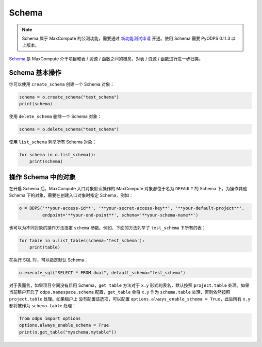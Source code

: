 .. _schema:

Schema
=======

.. note::

    Schema 属于 MaxCompute 的公测功能，需要通过 `新功能测试申请 <https://help.aliyun.com/document_detail/128366.htm>`_
    开通。使用 Schema 需要 PyODPS 0.11.3 以上版本。

`Schema <https://help.aliyun.com/document_detail/437084.html>`_ 是 MaxCompute
介于项目和表 / 资源 / 函数之间的概念，对表 / 资源 / 函数进行进一步归类。

Schema 基本操作
----------------
你可以使用 ``create_schema`` 创建一个 Schema 对象：

.. code-block:: python

    schema = o.create_schema("test_schema")
    print(schema)

使用 ``delete_schema`` 删除一个 Schema 对象：

.. code-block:: python

    schema = o.delete_schema("test_schema")

使用 ``list_schema`` 列举所有 Schema 对象：

.. code-block:: python

    for schema in o.list_schema():
        print(schema)

操作 Schema 中的对象
-------------------
在开启 Schema 后，MaxCompute 入口对象默认操作的 MaxCompute 对象都位于名为 ``DEFAULT``
的 Schema 下。为操作其他 Schema 下的对象，需要在创建入口对象时指定 Schema，例如：

.. code-block:: python

    o = ODPS('**your-access-id**', '**your-secret-access-key**', '**your-default-project**',
             endpoint='**your-end-point**', schema='**your-schema-name**')

也可以为不同对象的操作方法指定 ``schema`` 参数。例如，下面的方法列举了 ``test_schema``
下所有的表：

.. code-block:: python

    for table in o.list_tables(schema='test_schema'):
        print(table)

在执行 SQL 时，可以指定默认 Schema：

.. code-block:: python

    o.execute_sql("SELECT * FROM dual", default_schema="test_schema")

对于表而言，如果项目空间没有启用 Schema，``get_table`` 方法对于 ``x.y`` 形式的表名，默认按照
``project.table`` 处理。如果当前租户开启了 ``odps.namespace.schema`` 配置，``get_table``
会将 ``x.y`` 作为 ``schema.table`` 处理，否则依然按照 ``project.table`` 处理。如果租户上
没有配置该选项，可以配置 ``options.always_enable_schema = True``，此后所有 ``x.y``
都将被作为 ``schema.table`` 处理：

.. code-block:: python

    from odps import options
    options.always_enable_schema = True
    print(o.get_table("myschema.mytable"))

